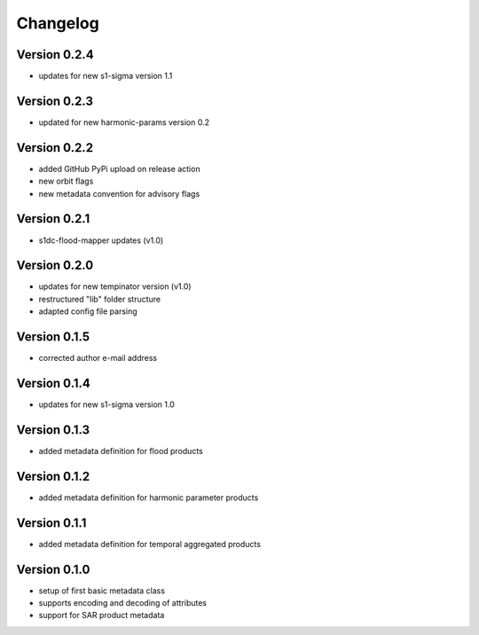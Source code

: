 =========
Changelog
=========

Version 0.2.4
=============

- updates for new s1-sigma version 1.1

Version 0.2.3
=============

- updated for new harmonic-params version 0.2

Version 0.2.2
=============

- added GitHub PyPi upload on release action
- new orbit flags
- new metadata convention for advisory flags

Version 0.2.1
=============

- s1dc-flood-mapper updates (v1.0)

Version 0.2.0
=============

- updates for new tempinator version (v1.0)
- restructured "lib" folder structure
- adapted config file parsing

Version 0.1.5
=============

- corrected author e-mail address

Version 0.1.4
=============

- updates for new s1-sigma version 1.0

Version 0.1.3
=============

- added metadata definition for flood products

Version 0.1.2
=============

- added metadata definition for harmonic parameter products

Version 0.1.1
=============

- added metadata definition for temporal aggregated products

Version 0.1.0
=============

- setup of first basic metadata class
- supports encoding and decoding of attributes
- support for SAR product metadata
